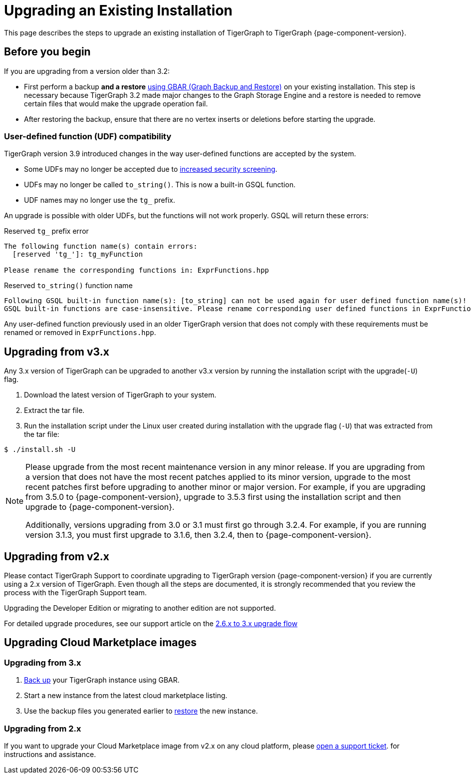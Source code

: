 = Upgrading an Existing Installation

This page describes the steps to upgrade an existing installation of
TigerGraph to TigerGraph {page-component-version}.

== Before you begin
If you are upgrading from a version older than 3.2:

* First perform a backup *and a restore* xref:backup-and-restore:index.adoc[using GBAR (Graph Backup and Restore)] on your existing installation.
This step is necessary because TigerGraph 3.2 made major changes to the Graph Storage Engine and a restore is needed to remove certain files that would make the upgrade operation fail.
* After restoring the backup, ensure that there are no vertex inserts or deletions before starting the upgrade.

=== User-defined function (UDF) compatibility

TigerGraph version 3.9 introduced changes in the way user-defined functions are accepted by the system.

* Some UDFs may no longer be accepted due to xref:security:index.adoc#_udf_file_scanning[increased security screening].
* UDFs may no longer be called `to_string()`. This is now a built-in GSQL function.
* UDF names may no longer use the `tg_` prefix.

An upgrade is possible with older UDFs, but the functions will not work properly. GSQL will return these errors:

.Reserved `tg_` prefix error
[source, console]
----
The following function name(s) contain errors:
  [reserved 'tg_']: tg_myFunction

Please rename the corresponding functions in: ExprFunctions.hpp
----

.Reserved `to_string()` function name
[source, console]
----
Following GSQL built-in function name(s): [to_string] can not be used again for user defined function name(s)!
GSQL built-in functions are case-insensitive. Please rename corresponding user defined functions in ExprFunctions.hpp.
----

Any user-defined function previously used in an older TigerGraph version that does not comply with these requirements must be renamed or removed in `ExprFunctions.hpp`.

[[upgrading-from-v3x]]
== Upgrading from v3.x

Any 3.x version of TigerGraph can be upgraded to another v3.x version by
running the installation script with the upgrade(`+-U+`) flag.

. Download the latest version of TigerGraph to your system.
. Extract the tar file.
. Run the installation script under the Linux user created during
installation with the upgrade flag (`+-U+`) that was extracted from the
tar file:

....
$ ./install.sh -U
....

[NOTE]
====
Please upgrade from the most recent maintenance version in any minor release.
If you are upgrading from a version that does not have the most recent patches applied to its minor version, upgrade to the most recent patches first before upgrading to another minor or major version.
For example, if you are upgrading from 3.5.0 to {page-component-version}, upgrade to 3.5.3 first using the installation script and then upgrade to {page-component-version}.

Additionally, versions upgrading from 3.0 or 3.1 must first go through 3.2.4.
For example, if you are running version 3.1.3, you must first upgrade to 3.1.6, then 3.2.4, then to {page-component-version}.
====


[[upgrading-from-v2x]]
== Upgrading from v2.x

Please contact TigerGraph Support to coordinate upgrading to TigerGraph version {page-component-version} if you are currently using a 2.x version of TigerGraph.
Even though all the steps are documented, it is strongly
recommended that you review the process with the TigerGraph
Support team.

Upgrading the Developer Edition or migrating to another edition are not supported.

For detailed upgrade procedures, see our support article on the
link:https://tigergraph.zendesk.com/hc/en-us/articles/8173584319892-2-6-x-to-3-x-upgrade-flow[2.6.x to 3.x upgrade flow]

[[upgrading-cloud-marketplace-image]]
== Upgrading Cloud Marketplace images

=== Upgrading from 3.x

. xref:backup-and-restore:backup-and-restore.adoc[Back up] your TigerGraph instance using GBAR.
. Start a new instance from the latest cloud marketplace listing.
. Use the backup files you generated earlier to xref:backup-and-restore:backup-and-restore.adoc[restore] the new instance.

=== Upgrading from 2.x

If you want to upgrade your Cloud Marketplace image from v2.x on any cloud platform, please https://tigergraph.zendesk.com/hc/en-us/[open a support ticket]. for instructions and assistance.
